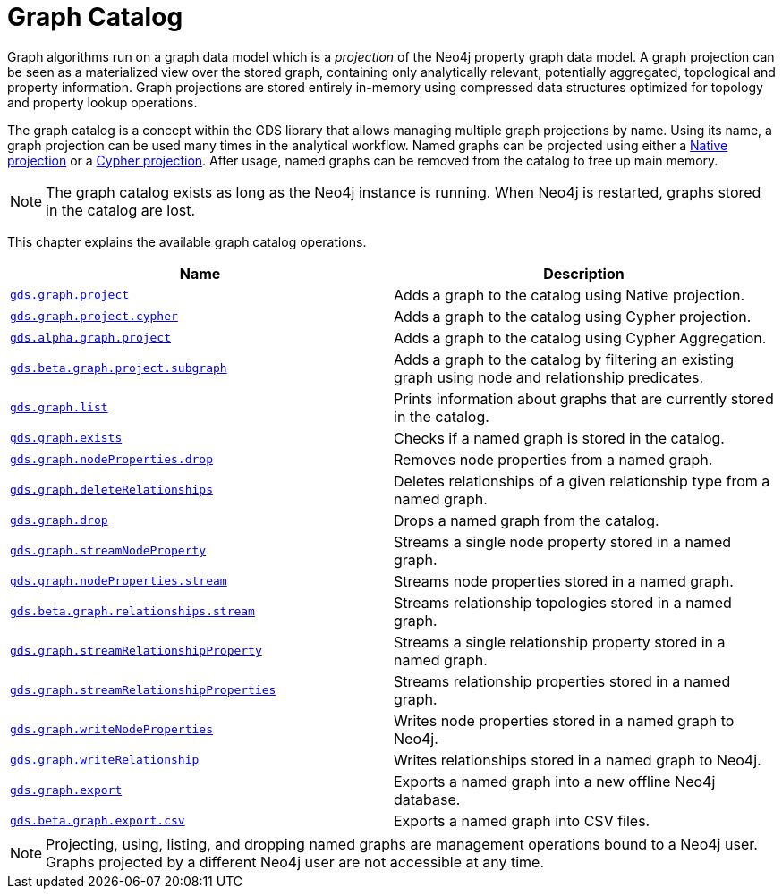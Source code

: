 [[graph-catalog-ops]]
= Graph Catalog
:description: This section details the graph catalog operations available to manage named graph projections within the Neo4j Graph Data Science library.


Graph algorithms run on a graph data model which is a _projection_ of the Neo4j property graph data model.
A graph projection can be seen as a materialized view over the stored graph, containing only analytically relevant, potentially aggregated, topological and property information.
Graph projections are stored entirely in-memory using compressed data structures optimized for topology and property lookup operations.

The graph catalog is a concept within the GDS library that allows managing multiple graph projections by name.
Using its name, a graph projection can be used many times in the analytical workflow.
Named graphs can be projected using either a xref::graph-project.adoc[Native projection] or a xref::graph-project-cypher.adoc[Cypher projection].
After usage, named graphs can be removed from the catalog to free up main memory.

[NOTE]
====
The graph catalog exists as long as the Neo4j instance is running.
When Neo4j is restarted, graphs stored in the catalog are lost.
====

This chapter explains the available graph catalog operations.

[[table-proc]]
[opts=header,cols="1m,1"]
|===
| Name                                                                          | Description
| xref::graph-project.adoc[gds.graph.project]                                  | Adds a graph to the catalog using Native projection.
| xref::graph-project-cypher.adoc[gds.graph.project.cypher]                    | Adds a graph to the catalog using Cypher projection.
| xref::graph-project-cypher-aggregation.adoc[gds.alpha.graph.project]         | Adds a graph to the catalog using Cypher Aggregation.
| xref::graph-project-subgraph.adoc[gds.beta.graph.project.subgraph]           | Adds a graph to the catalog by filtering an existing graph using node and relationship predicates.
| xref::graph-list.adoc[gds.graph.list]                                        | Prints information about graphs that are currently stored in the catalog.
| xref::graph-exists.adoc[gds.graph.exists]                                    | Checks if a named graph is stored in the catalog.
| xref::graph-catalog-node-ops.adoc[gds.graph.nodeProperties.drop]                    | Removes node properties from a named graph.
| xref::graph-catalog-relationship-ops.adoc#catalog-graph-delete-rel-type[gds.graph.deleteRelationships]              | Deletes relationships of a given relationship type from a named graph.
| xref::graph-drop.adoc[gds.graph.drop]                                        | Drops a named graph from the catalog.
| xref::graph-catalog-node-ops.adoc[gds.graph.streamNodeProperty]                      | Streams a single node property stored in a named graph.
| xref::graph-catalog-node-ops.adoc[gds.graph.nodeProperties.stream]                    | Streams node properties stored in a named graph.
| xref::graph-catalog-relationship-ops.adoc[gds.beta.graph.relationships.stream]       | Streams relationship topologies stored in a named graph.
| xref::graph-catalog-relationship-ops.adoc[gds.graph.streamRelationshipProperty]      | Streams a single relationship property stored in a named graph.
| xref::graph-catalog-relationship-ops.adoc[gds.graph.streamRelationshipProperties]    | Streams relationship properties stored in a named graph.
| xref::graph-catalog-node-ops.adoc[gds.graph.writeNodeProperties]                     | Writes node properties stored in a named graph to Neo4j.
| xref::graph-catalog-relationship-ops.adoc[gds.graph.writeRelationship]               | Writes relationships stored in a named graph to Neo4j.
| xref::graph-catalog-export-ops.adoc#catalog-graph-export-database[gds.graph.export]                           | Exports a named graph into a new offline Neo4j database.
| xref::graph-catalog-export-ops.adoc#catalog-graph-export-csv[gds.beta.graph.export.csv]                       | Exports a named graph into CSV files.
|===

[NOTE]
====
Projecting, using, listing, and dropping named graphs are management operations bound to a Neo4j user.
Graphs projected by a different Neo4j user are not accessible at any time.
====
